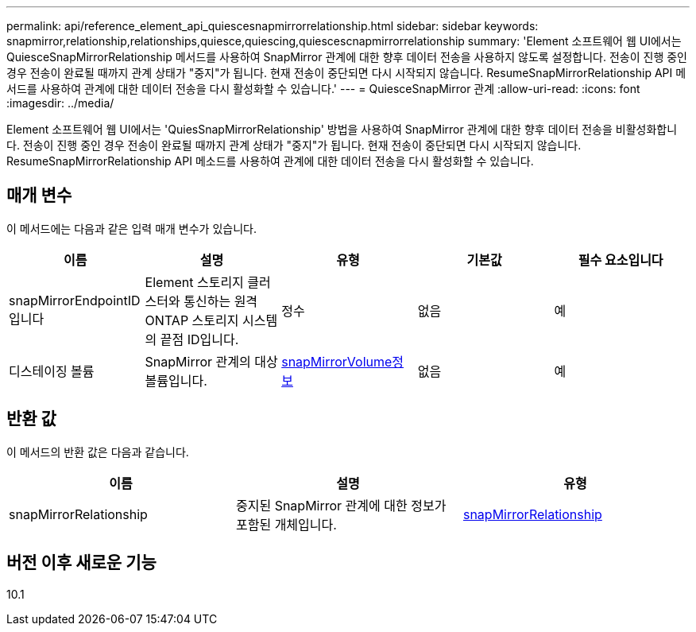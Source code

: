 ---
permalink: api/reference_element_api_quiescesnapmirrorrelationship.html 
sidebar: sidebar 
keywords: snapmirror,relationship,relationships,quiesce,quiescing,quiescescnapmirrorrelationship 
summary: 'Element 소프트웨어 웹 UI에서는 QuiesceSnapMirrorRelationship 메서드를 사용하여 SnapMirror 관계에 대한 향후 데이터 전송을 사용하지 않도록 설정합니다. 전송이 진행 중인 경우 전송이 완료될 때까지 관계 상태가 "중지"가 됩니다. 현재 전송이 중단되면 다시 시작되지 않습니다. ResumeSnapMirrorRelationship API 메서드를 사용하여 관계에 대한 데이터 전송을 다시 활성화할 수 있습니다.' 
---
= QuiesceSnapMirror 관계
:allow-uri-read: 
:icons: font
:imagesdir: ../media/


[role="lead"]
Element 소프트웨어 웹 UI에서는 'QuiesSnapMirrorRelationship' 방법을 사용하여 SnapMirror 관계에 대한 향후 데이터 전송을 비활성화합니다. 전송이 진행 중인 경우 전송이 완료될 때까지 관계 상태가 "중지"가 됩니다. 현재 전송이 중단되면 다시 시작되지 않습니다. ResumeSnapMirrorRelationship API 메소드를 사용하여 관계에 대한 데이터 전송을 다시 활성화할 수 있습니다.



== 매개 변수

이 메서드에는 다음과 같은 입력 매개 변수가 있습니다.

|===
| 이름 | 설명 | 유형 | 기본값 | 필수 요소입니다 


 a| 
snapMirrorEndpointID입니다
 a| 
Element 스토리지 클러스터와 통신하는 원격 ONTAP 스토리지 시스템의 끝점 ID입니다.
 a| 
정수
 a| 
없음
 a| 
예



 a| 
디스테이징 볼륨
 a| 
SnapMirror 관계의 대상 볼륨입니다.
 a| 
xref:reference_element_api_snapmirrorvolumeinfo.adoc[snapMirrorVolume정보]
 a| 
없음
 a| 
예

|===


== 반환 값

이 메서드의 반환 값은 다음과 같습니다.

|===
| 이름 | 설명 | 유형 


 a| 
snapMirrorRelationship
 a| 
중지된 SnapMirror 관계에 대한 정보가 포함된 개체입니다.
 a| 
xref:reference_element_api_snapmirrorrelationship.adoc[snapMirrorRelationship]

|===


== 버전 이후 새로운 기능

10.1
